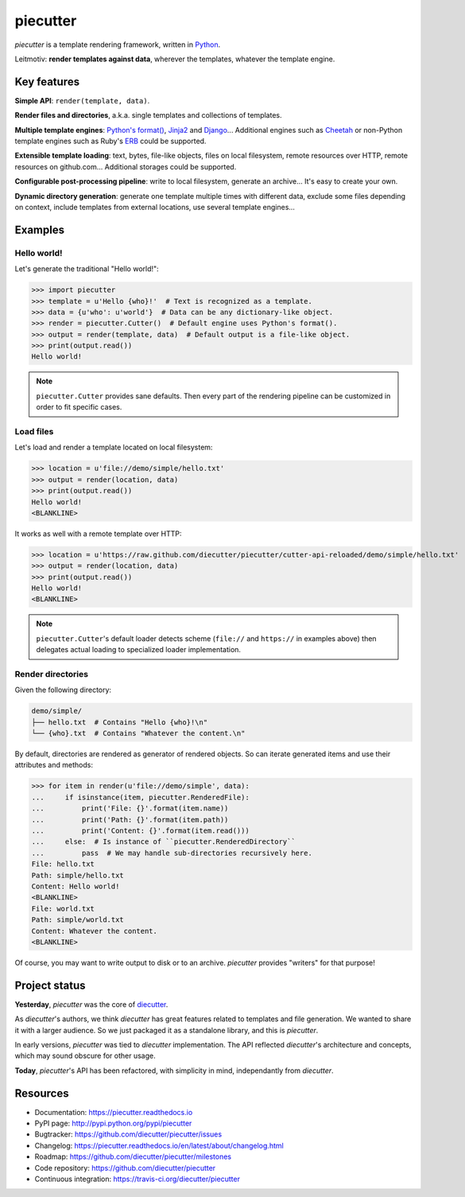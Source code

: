 #########
piecutter
#########

`piecutter` is a template rendering framework, written in `Python`_.

Leitmotiv: **render templates against data**, wherever the templates, whatever
the template engine.


************
Key features
************

**Simple API**: ``render(template, data)``.

**Render files and directories**, a.k.a. single templates and collections of
templates.

**Multiple template engines**: `Python's format()`_, `Jinja2`_ and `Django`_...
Additional engines such as `Cheetah`_ or non-Python template engines such as
Ruby's `ERB`_ could be supported.

**Extensible template loading**: text, bytes, file-like objects, files on
local filesystem, remote resources over HTTP, remote resources on github.com...
Additional storages could be supported.

**Configurable post-processing pipeline**: write to local filesystem, generate
an archive... It's easy to create your own.

**Dynamic directory generation**: generate one template multiple times with
different data, exclude some files depending on context, include templates from
external locations, use several template engines...


********
Examples
********

Hello world!
============

Let's generate the traditional "Hello world!":

>>> import piecutter
>>> template = u'Hello {who}!'  # Text is recognized as a template.
>>> data = {u'who': u'world'}  # Data can be any dictionary-like object.
>>> render = piecutter.Cutter()  # Default engine uses Python's format().
>>> output = render(template, data)  # Default output is a file-like object.
>>> print(output.read())
Hello world!

.. note::

   ``piecutter.Cutter`` provides sane defaults. Then every part of the
   rendering pipeline can be customized in order to fit specific cases.

Load files
==========

Let's load and render a template located on local filesystem:

>>> location = u'file://demo/simple/hello.txt'
>>> output = render(location, data)
>>> print(output.read())
Hello world!
<BLANKLINE>

It works as well with a remote template over HTTP:

>>> location = u'https://raw.github.com/diecutter/piecutter/cutter-api-reloaded/demo/simple/hello.txt'
>>> output = render(location, data)
>>> print(output.read())
Hello world!
<BLANKLINE>

.. note::

   ``piecutter.Cutter``'s default loader detects scheme (``file://`` and
   ``https://`` in examples above) then delegates actual loading to
   specialized loader implementation.

Render directories
==================

Given the following directory:

.. code:: text

   demo/simple/
   ├── hello.txt  # Contains "Hello {who}!\n"
   └── {who}.txt  # Contains "Whatever the content.\n"

By default, directories are rendered as generator of rendered objects. So
can iterate generated items and use their attributes and methods:

>>> for item in render(u'file://demo/simple', data):
...     if isinstance(item, piecutter.RenderedFile):
...         print('File: {}'.format(item.name))
...         print('Path: {}'.format(item.path))
...         print('Content: {}'.format(item.read()))
...     else:  # Is instance of ``piecutter.RenderedDirectory``
...         pass  # We may handle sub-directories recursively here.
File: hello.txt
Path: simple/hello.txt
Content: Hello world!
<BLANKLINE>
File: world.txt
Path: simple/world.txt
Content: Whatever the content.
<BLANKLINE>

Of course, you may want to write output to disk or to an archive. `piecutter`
provides "writers" for that purpose!


**************
Project status
**************

**Yesterday**, `piecutter` was the core of `diecutter`_.

As `diecutter`'s authors, we think `diecutter` has great features related to
templates and file generation. We wanted to share it with a larger audience.
So we just packaged it as a standalone library, and this is `piecutter`.

In early versions, `piecutter` was tied to `diecutter` implementation. The API
reflected `diecutter`'s architecture and concepts, which may sound obscure for
other usage.

**Today**, `piecutter`'s API has been refactored, with simplicity in mind,
independantly from `diecutter`.


*********
Resources
*********

* Documentation: https://piecutter.readthedocs.io
* PyPI page: http://pypi.python.org/pypi/piecutter
* Bugtracker: https://github.com/diecutter/piecutter/issues
* Changelog: https://piecutter.readthedocs.io/en/latest/about/changelog.html
* Roadmap: https://github.com/diecutter/piecutter/milestones
* Code repository: https://github.com/diecutter/piecutter
* Continuous integration: https://travis-ci.org/diecutter/piecutter


.. _`Python`: https://www.python.org
.. _`diecutter`: http://diecutter.io
.. _`join us`: https://piecutter.readthedocs.io/en/latest/contributing.html
.. _`Python's format()`:
   https://docs.python.org/3/library/string.html#formatstrings
.. _`Jinja2`: http://jinja.pocoo.org/
.. _`Django`: https://www.djangoproject.com
.. _`Cheetah`: http://pythonhosted.org/Cheetah/
.. _`ERB`: http://ruby-doc.org/
